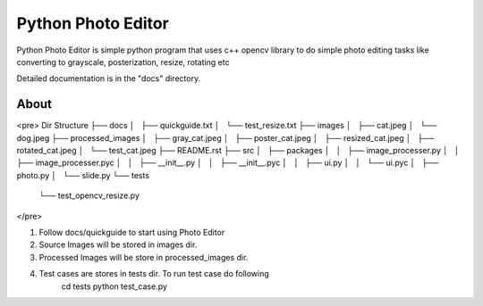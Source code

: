 =====
Python Photo Editor
=====

Python Photo Editor is simple python program that uses c++ opencv library to do simple photo editing tasks
like converting to grayscale, posterization, resize, rotating etc

Detailed documentation is in the "docs" directory.

About
-----------
<pre>
Dir Structure
├── docs
│   ├── quickguide.txt
│   └── test_resize.txt
├── images
│   ├── cat.jpeg
│   └── dog.jpeg
├── processed_images
│   ├── gray_cat.jpeg
│   ├── poster_cat.jpeg
│   ├── resized_cat.jpeg
│   ├── rotated_cat.jpeg
│   └── test_cat.jpeg
├── README.rst
├── src
│   ├── packages
│   │   ├── image_processer.py
│   │   ├── image_processer.pyc
│   │   ├── __init__.py
│   │   ├── __init__.pyc
│   │   ├── ui.py
│   │   └── ui.pyc
│   ├── photo.py
│   └── slide.py
└── tests
    └── test_opencv_resize.py
</pre>

1. Follow docs/quickguide to start using Photo Editor
2. Source Images will be stored in images dir.
3. Processed Images will be store in processed_images dir.
4. Test cases are stores in tests dir. To run test case do following
	cd tests
	python test_case.py
	
